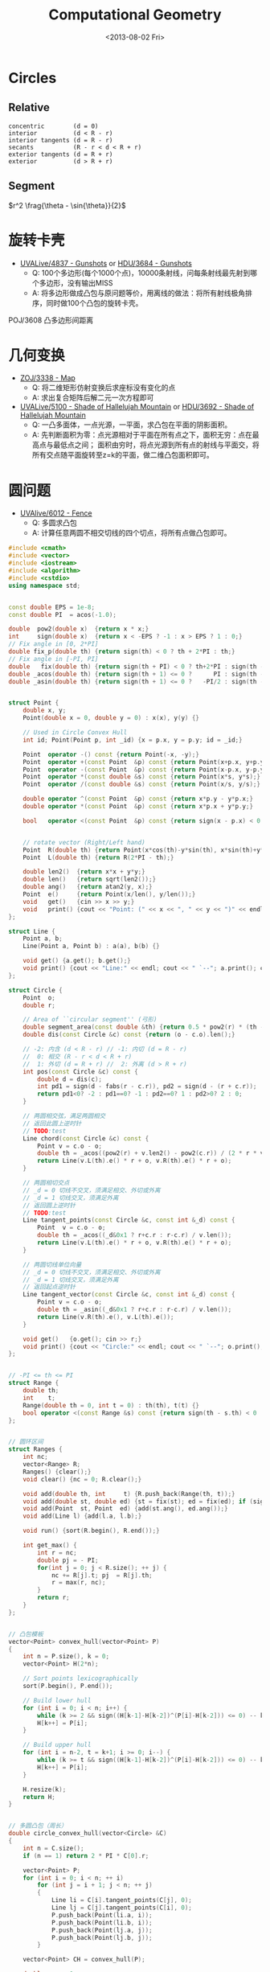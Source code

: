 #+TITLE: Computational Geometry
#+DATE: <2013-08-02 Fri>

* Circles

** Relative

#+BEGIN_EXAMPLE
concentric        (d = 0)
interior          (d < R - r)
interior tangents (d = R - r)
secants           (R - r < d < R + r)
exterior tangents (d = R + r)
exterior          (d > R + r)
#+END_EXAMPLE

** Segment

$r^2 \frag{\theta - \sin{\theta}}{2}$

* 旋转卡壳

+ [[http://livearchive.onlinejudge.org/index.php?option=com_onlinejudge&Itemid=8&page=show_problem&problem=2838][UVALive/4837 - Gunshots]] or [[http://acm.hdu.edu.cn/showproblem.php?pid=3684][HDU/3684 - Gunshots]]
  - Q: 100个多边形(每个1000个点)，10000条射线，问每条射线最先射到哪个多边形，没有输出MISS
  - A: 将多边形做成凸包与原问题等价，用离线的做法：将所有射线极角排序，同时做100个凸包的旋转卡壳。

POJ/3608 凸多边形间距离

* 几何变换

+ [[http://acm.zju.edu.cn/onlinejudge/showProblem.do?problemId=3782][ZOJ/3338 - Map]]
  - Q: 将二维矩形仿射变换后求座标没有变化的点
  - A: 求出复合矩阵后解二元一次方程即可
+ [[http://livearchive.onlinejudge.org/index.php?option=com_onlinejudge&Itemid=8&page=show_problem&problem=3101][UVALive/5100 - Shade of Hallelujah Mountain]] or [[http://acm.hdu.edu.cn/showproblem.php?pid=3692][HDU/3692 - Shade of Hallelujah Mountain]]
  - Q: 一凸多面体，一点光源，一平面，求凸包在平面的阴影面积。
  - A: 先判断面积为零：点光源相对于平面在所有点之下，面积无穷：点在最高点与最低点之间；
       面积由穷时，将点光源到所有点的射线与平面交，将所有交点随平面旋转至z=k的平面，做二维凸包面积即可。

* 圆问题

+ [[http://livearchive.onlinejudge.org/index.php?option=com_onlinejudge&Itemid=8&page=show_problem&problem=4023][UVAlive/6012 - Fence]]
  - Q: 多圆求凸包
  - A: 计算任意两圆不相交切线的四个切点，将所有点做凸包即可。
#+BEGIN_SRC cpp
#include <cmath>
#include <vector>
#include <iostream>
#include <algorithm>
#include <cstdio>
using namespace std;


const double EPS = 1e-8;
const double PI  = acos(-1.0);

double  pow2(double x)  {return x * x;}
int     sign(double x)  {return x < -EPS ? -1 : x > EPS ? 1 : 0;}
// Fix angle in [0, 2*PI]
double fix_p(double th) {return sign(th) < 0 ? th + 2*PI : th;}
// Fix angle in [-PI, PI]
double   fix(double th) {return sign(th + PI) < 0 ? th+2*PI : sign(th - PI) > 0 ? th-2*PI : th;}
double _acos(double th) {return sign(th + 1) <= 0 ?      PI : sign(th - 1) >= 0 ?       0 : acos(th);}
double _asin(double th) {return sign(th + 1) <= 0 ?   -PI/2 : sign(th - 1) >= 0 ?    PI/2 : asin(th);}


struct Point {
    double x, y;
    Point(double x = 0, double y = 0) : x(x), y(y) {}

    // Used in Circle Convex Hull
    int id; Point(Point p, int _id) {x = p.x, y = p.y; id = _id;}

    Point  operator -() const {return Point(-x, -y);}
    Point  operator +(const Point  &p) const {return Point(x+p.x, y+p.y);}
    Point  operator -(const Point  &p) const {return Point(x-p.x, y-p.y);}
    Point  operator *(const double &s) const {return Point(x*s, y*s);}
    Point  operator /(const double &s) const {return Point(x/s, y/s);}
    
    double operator ^(const Point  &p) const {return x*p.y - y*p.x;}
    double operator *(const Point  &p) const {return x*p.x + y*p.y;}

    bool   operator <(const Point  &p) const {return sign(x - p.x) < 0 || (sign(x - p.x) == 0 && sign(y - p.y) < 0);}

    
    // rotate vector (Right/Left hand)
    Point  R(double th) {return Point(x*cos(th)-y*sin(th), x*sin(th)+y*cos(th));}
    Point  L(double th) {return R(2*PI - th);}
    
    double len2()  {return x*x + y*y;}
    double len()   {return sqrt(len2());}
    double ang()   {return atan2(y, x);}
    Point  e()     {return Point(x/len(), y/len());}
    void   get()   {cin >> x >> y;}
    void   print() {cout << "Point: (" << x << ", " << y << ")" << endl;}
};

struct Line {
    Point a, b;
    Line(Point a, Point b) : a(a), b(b) {}

    void get() {a.get(); b.get();}
    void print() {cout << "Line:" << endl; cout << " `--"; a.print(); cout << " `--"; b.print();}
};

struct Circle {
    Point  o;
    double r;

    // Area of ``circular segment'' (弓形)
    double segment_area(const double &th) {return 0.5 * pow2(r) * (th - sin(th));}
    double dis(const Circle &c) const {return (o - c.o).len();}

    // -2: 内含 (d < R - r) // -1: 内切 (d = R - r)
    //  0: 相交 (R - r < d < R + r)
    //  1: 外切 (d = R + r) //  2: 外离 (d > R + r)
    int pos(const Circle &c) const {
		double d = dis(c);
        int pd1 = sign(d - fabs(r - c.r)), pd2 = sign(d - (r + c.r));
        return pd1<0? -2 : pd1==0? -1 : pd2==0? 1 : pd2>0? 2 : 0;
	}

    // 两圆相交弦，满足两圆相交
    // 返回此圆上逆时针
    // TODO:test
    Line chord(const Circle &c) const {
        Point v = c.o - o;
        double th = _acos((pow2(r) + v.len2() - pow2(c.r)) / (2 * r * v.len()));
        return Line(v.L(th).e() * r + o, v.R(th).e() * r + o);
    }

    // 两圆相切交点
    // _d = 0 切线不交叉，须满足相交、外切或外离
    // _d = 1 切线交叉，须满足外离
    // 返回圆上逆时针
    // TODO:test
    Line tangent_points(const Circle &c, const int &_d) const {
        Point  v = c.o - o;
        double th = _acos((_d&0x1 ? r+c.r : r-c.r) / v.len());
        return Line(v.L(th).e() * r + o, v.R(th).e() * r + o);
    }

    // 两圆切线单位向量
    // _d = 0 切线不交叉，须满足相交、外切或外离
    // _d = 1 切线交叉，须满足外离
    // 返回起点逆时针
    Line tangent_vector(const Circle &c, const int &_d) const {
        Point v = c.o - o;
        double th = _asin((_d&0x1 ? r+c.r : r-c.r) / v.len());
        return Line(v.R(th).e(), v.L(th).e());
    }

    void get()   {o.get(); cin >> r;}
    void print() {cout << "Circle:" << endl; cout << " `--"; o.print(); cout << " `--R: " << r << endl;}
};


// -PI <= th <= PI
struct Range {
    double th;
    int    t;
    Range(double th = 0, int t = 0) : th(th), t(t) {}
    bool operator <(const Range &s) const {return sign(th - s.th) < 0 || (sign(th - s.th) == 0 && t > s.t);}
};


// 圆环区间
struct Ranges {
    int nc;
    vector<Range> R;
    Ranges() {clear();}
    void clear() {nc = 0; R.clear();}
    
    void add(double th, int     t) {R.push_back(Range(th, t));}
    void add(double st, double ed) {st = fix(st); ed = fix(ed); if (sign(st - ed) > 0) ++ nc; add(st, 1); add(ed, -1);}
    void add(Point  st, Point  ed) {add(st.ang(), ed.ang());}
    void add(Line l) {add(l.a, l.b);}
    
    void run() {sort(R.begin(), R.end());}
    
    int get_max() {
        int r = nc;
        double pj = - PI;
        for(int j = 0; j < R.size(); ++ j) {
            nc += R[j].t; pj  = R[j].th;
            r = max(r, nc);
        }
        return r;
    }
};


// 凸包模板
vector<Point> convex_hull(vector<Point> P)
{
	int n = P.size(), k = 0;
	vector<Point> H(2*n);

	// Sort points lexicographically
	sort(P.begin(), P.end());

	// Build lower hull
	for (int i = 0; i < n; i++) {
        while (k >= 2 && sign((H[k-1]-H[k-2])^(P[i]-H[k-2])) <= 0) -- k;
		H[k++] = P[i];
	}

	// Build upper hull
	for (int i = n-2, t = k+1; i >= 0; i--) {
        while (k >= t && sign((H[k-1]-H[k-2])^(P[i]-H[k-2])) <= 0) -- k;
		H[k++] = P[i];
	}

	H.resize(k);
	return H;
}


// 多圆凸包（周长）
double circle_convex_hull(vector<Circle> &C)
{
    int n = C.size();
    if (n == 1) return 2 * PI * C[0].r;

    vector<Point> P;
    for (int i = 0; i < n; ++ i)
        for (int j = i + 1; j < n; ++ j)
        {
            Line li = C[i].tangent_points(C[j], 0);
            Line lj = C[j].tangent_points(C[i], 0);
            P.push_back(Point(li.a, i));
            P.push_back(Point(li.b, i));
            P.push_back(Point(lj.a, j));
            P.push_back(Point(lj.b, j));
        }

    vector<Point> CH = convex_hull(P);

    double ans = 0;
    int m = CH.size() - 1;
    for (int i = 0; i < m; ++ i)
    {
        if (CH[i].id != CH[i+1].id)
            ans += (CH[i] - CH[i+1]).len();
        else
        {
            Circle c = C[CH[i].id];
            ans += c.r * fix_p((CH[i+1] - c.o).ang() - (CH[i] - c.o).ang());
        }
    }
    
    return ans;
}

int main()
{
    int t;
    cin >> t;
    while (t--)
    {
        int n;
        cin >> n;
        vector<Circle> C(n);
        for (int i = 0; i < n; ++ i)
            C[i].get();

        double ans = circle_convex_hull(C);
        printf("%.5lf\n", ans);
    }
    return 0;
}
#+END_SRC
+ [[http://acm.hdu.edu.cn/showproblem.php?pid=4116][HDU/4116 - Fruit Ninja]]
  - Q: 求平面一直线最多能交几个圆
  - A: 推论：最优直线可为某一圆切线。
#+BEGIN_SRC cpp
#include <cmath>
#include <vector>
#include <iostream>
#include <algorithm>
using namespace std;


const double EPS = 1e-8;
const double PI  = acos(-1.0);

double  pow2(double x)  {return x * x;}
int     sign(double x)  {return x < -EPS ? -1 : x > EPS ? 1 : 0;}
// Fix angle in [-PI, PI]
double   fix(double th) {return sign(th + PI) < 0 ? th+2*PI : sign(th - PI) > 0 ? th-2*PI : th;}
double _acos(double th) {return sign(th + 1) <= 0 ?      PI : sign(th - 1) >= 0 ?       0 : acos(th);}
double _asin(double th) {return sign(th + 1) <= 0 ?   -PI/2 : sign(th - 1) >= 0 ?    PI/2 : asin(th);}


struct Point {
    double x, y;
    Point(double x = 0, double y = 0) : x(x), y(y) {}

    Point  operator -() const {return Point(-x, -y);}
    Point  operator +(const Point  &p) const {return Point(x+p.x, y+p.y);}
    Point  operator -(const Point  &p) const {return Point(x-p.x, y-p.y);}
    Point  operator *(const double &s) const {return Point(x*s, y*s);}
    Point  operator /(const double &s) const {return Point(x/s, y/s);}
    
    double operator ^(const Point  &p) const {return x*p.y - y*p.x;}
    double operator *(const Point  &p) const {return x*p.x + y*p.y;}
    
    // rotate vector (Right/Left hand)
    Point  R(double th) {return Point(x*cos(th)-y*sin(th), x*sin(th)+y*cos(th));}
    Point  L(double th) {return R(2*PI - th);}
    
    double len2()  {return x*x + y*y;}
    double len()   {return sqrt(len2());}
    Point  e()     {return Point(x/len(), y/len());}
    void   get()   {cin >> x >> y;}
    void   print() {cout << "Point: (" << x << ", " << y << ")" << endl;}
};

struct Line {
    Point a, b;
    Line(Point a, Point b) : a(a), b(b) {}

    void get() {a.get(); b.get();}
    void print() {cout << "Line:" << endl; cout << " `--"; a.print(); cout << " `--"; b.print();}
};

struct Circle {
    Point  o;
    double r;

    // Area of ``circular segment'' (弓形)
    double segment_area(const double &th) {return 0.5 * pow2(r) * (th - sin(th));}
    double dis(const Circle &c) const {return (o - c.o).len();}

    // -2: 内含 (d < R - r) // -1: 内切 (d = R - r)
    //  0: 相交 (R - r < d < R + r)
    //  1: 外切 (d = R + r) //  2: 外离 (d > R + r)
    int pos(const Circle &c) const {
		double d = dis(c);
        int pd1 = sign(d - fabs(r - c.r)), pd2 = sign(d - (r + c.r));
        return pd1<0? -2 : pd1==0? -1 : pd2==0? 1 : pd2>0? 2 : 0;
	}

    // 两圆相交弦，满足两圆相交
    // 返回此圆上逆时针
    // TODO:
    Line chord(const Circle &c) const {
        Point v = c.o - o;
        double th = _acos((pow2(r) + v.len2() - pow2(c.r)) / (2 * r * v.len()));
        return Line(v.L(th).e() * r + o, v.R(th).e() * r + o);
    }

    // 两圆相切交点
    // _d = 0 切线不交叉，须满足相交、外切或外离
    // _d = 1 切线交叉，须满足外离
    // 返回圆上逆时针
    // TODO:
    Line tangent_points(const Circle &c, const int &_d) const {
        Point  v = c.o - o;
        double th = _acos((_d&0x1 ? r+c.r : r-c.r) / v.len());
        return Line(v.R(th).e() * r + o, v.L(th).e() * r + o);
    }

    // 两圆切线单位向量
    // _d = 0 切线不交叉，须满足相交、外切或外离
    // _d = 1 切线交叉，须满足外离
    // 返回起点逆时针
    Line tangent_vector(const Circle &c, const int &_d) const {
        Point v = c.o - o;
        double th = _asin((_d&0x1 ? r+c.r : r-c.r) / v.len());
        return Line(v.R(th).e(), v.L(th).e());
    }

    void get()   {o.get(); cin >> r;}
    void print() {cout << "Circle:" << endl; cout << " `--"; o.print(); cout << " `--R: " << r << endl;}
};


// -PI <= th <= PI
struct Range {
    double th;
    int    t;
    Range(double th = 0, int t = 0) : th(th), t(t) {}
    bool operator <(const Range &s) const {return sign(th - s.th) < 0 || (sign(th - s.th) == 0 && t > s.t);}
};


// 圆环区间
struct Ranges {
    int nc;
    vector<Range> R;
    Ranges() {clear();}
    void clear() {nc = 0; R.clear();}
    
    void add(double th, int     t) {R.push_back(Range(th, t));}
    void add(double st, double ed) {st = fix(st); ed = fix(ed); if (sign(st - ed) > 0) ++ nc; add(st, 1); add(ed, -1);}
    void add(Point  st, Point  ed) {add(atan2(st.y, st.x), atan2(ed.y, ed.x));}
    void add(Line l) {add(l.a, l.b);}
    
    void run() {sort(R.begin(), R.end());}
    
    int get_max() {
        int r = nc;
        double pj = - PI;
        for(int j = 0; j < R.size(); ++ j) {
            nc += R[j].t; pj  = R[j].th;
            r = max(r, nc);
        }
        return r;
    }
};


// 平面一直线最多能与几个圆相交 （建立在最优直线可为一圆切线推论下）
int a_line_cut_circle(vector<Circle> &C)
{
    int n = C.size();
    int ans = 0;
    Ranges R;
    for (int i = 0; i < n; ++ i)
    {
        int cnt = 0;
        R.clear();
        for (int j = 0; j < n; ++ j)
        {
            if (j == i) continue;
            
            int pd = C[i].pos(C[j]);
            if (pd == -2 || pd == -1) { // 包含
                if (sign(C[i].r - C[j].r) <= 0) ++ cnt;
                continue;
            }

            // // A more fater version
            // Point  v = C[j].o - C[i].o;
            // double d = v.len();
            // double th_ji = atan2( v.y,  v.x);
            // double th_ij = atan2(-v.y, -v.x);
            // double vt1 = asin((C[i].r + C[j].r) / d);
            // double vt2 = asin((C[i].r - C[j].r) / d);
            
            // if (pd == 0 || pd == 1) // 相交
            //     R.add(th_ij + vt2, th_ji - vt2);
            // else // 相离
            // {
            //     R.add(th_ji - vt1, th_ji - vt2);
            //     R.add(th_ij + vt2, th_ij + vt1);
            // }
            // // End of it

            Line v1 = C[i].tangent_vector(C[j], 0);
            Line v2 = C[i].tangent_vector(C[j], 1);
            if (pd == 0 || pd == 1) // 相交
                R.add(v1.a, -v1.b);
            else // 相离
            {
                R.add(v1.a, v2.a);
                R.add(-v2.b, -v1.b);
            }
        }
        
        R.run();
        cnt += R.get_max();
        ans = max(ans, cnt);
    }

    return ans + 1;
}

int main(int argc, char *argv[])
{
    int t;
    cin >> t;
    for (int cas = 1; cas <= t; ++ cas)
    {
        int n;
        cin >> n;
        vector<Circle> C(n);
        for (int i = 0; i < n; ++ i)
            C[i].get();

        int ans = a_line_cut_circle(C);

        cout << "Case #" << cas << ": ";
        cout << ans << endl;
    }
    return 0;
}
#+END_SRC


+ [[http://acm.sgu.ru/problem.php?contest=0&problem=435][SGU/435 - UFO Circles]]
  - Q: 多圆并，求交了奇数次的面积和偶数次的面积
  - A: 本质是多圆并交k次的面积问题。

SPOJ/CIRU VCIRCLES
#+BEGIN_SRC cpp
#include <vector>
#include <iostream>
#include <algorithm>
#include <cstdio>
#include <cmath>
using namespace std;

const double EPS = 1e-8;
const double PI  = acos(-1.0);
const double TAU = 2.0 * PI;
const double INF = 1e99;

int sig(double x) {return x < -EPS ? -1 : x > EPS ? 1 : 0;}
template<class T> T pow2(T x) {return x * x;}


class Vector {
public:
    double x, y;
    Vector() {}
    Vector(double x, double y): x(x), y(y) {}
    
    Vector operator -() const {return Vector(-x, -y);}
    Vector operator +(const Vector &v) const {return Vector(x+v.x, y+v.y);}
    Vector operator -(const Vector &v) const {return Vector(x-v.x, y-v.y);}
    Vector operator *(const double &s) const {return Vector(x * s, y * s);}
    Vector operator /(const double &s) const {return Vector(x / s, y / s);}

    double operator *(const Vector &v) const {return x*v.x + y*v.y;}
    double operator ^(const Vector &v) const {return x*v.y - y*v.x;}

    // rotate vector (Right/Left hand)
    Vector  R(double co, double si) {return Vector(x*co-y*si, y*co+x*si);}
    Vector  L(double co, double si) {return Vector(x*co+y*si, y*co-x*si);}
    Vector  R(double th) {return R(cos(th), sin(th));}
    Vector  L(double th) {return L(cos(th), sin(th));}

    double len2() {return x*x + y*y;}
    double len()  {return sqrt(len2());}
    double ang()  {return atan2(y, x);}  // angle of vector
    Vector e(double s = 1.0) {return *this / len() * s;}
};
typedef Vector Point;


class Line {
public:
    Point a, b;
    Line() {}
    Line(Point a, Point b): a(a), b(b) {}
};

class Circle {
public:
    Point o;
    double r;
    Circle() {}
    Circle(Point o, double r): o(o), r(r) {}
    
    // interior          (d < R - r)         ----> -2
    // interior tangents (d = R - r)         ----> -1
    // concentric        (d = 0)
    // secants           (R - r < d < R + r) ---->  0
    // exterior tangents (d = R + r)         ---->  1
    // exterior          (d > R + r)         ---->  2
    int posi(Circle c) {
        double d = (o - c.o).len();
        int in = sig(d - fabs(r - c.r)), ex = sig(d - (r + c.r));
        return in<0 ? -2 : in==0? -1 : ex==0 ? 1 : ex>0? 2 : 0;
    }

    // IMPORTANT: Ensure this->posi(c) = 0
    // chord(弦) of two circle
    // two points is ccw in *this circle
    Line chord(Circle c) {
        Vector v = c.o - o;
        double co = (pow2(r) + v.len2() - pow2(c.r)) / (2 * r * v.len());
        double si = sqrt(fabs(1.0 - pow2(co)));
        return Line(v.L(co, si).e(r) + o, v.R(co, si).e(r) + o);
    }
};


// -PI <= th <= PI
struct Range {
    double t;
    int evt;
    Point p;
    Range() {}
    Range(double t, int evt, Point p) : t(t), evt(evt), p(p) {}

    bool operator <(const Range &s) const {
        return sig(t - s.t) < 0 || (sig(t - s.t) == 0 && evt > s.evt);
    }
};


// 圆并返回交了k次的面积
// http://hi.baidu.com/aekdycoin/item/b8ff6adc73c0e71dd78ed0d6
// http://www.zhongsisi.com/solving-simple-polygons/

const int MAX_N = 1000 + 10;
Circle C[MAX_N];
Range R[MAX_N<<1];
// sort circle with desending of radii
bool cmp_r(const Circle &a, const Circle &b) {
    return a.r > b.r;
}
// Area of circular segment(弓形)
double segment_area(double r, double t) {
    return pow2(r) * (t - sin(t)) / 2;
}
double union_circle(Circle C[], int &n)
{
    sort(C, C + n, cmp_r);
    int k = 0;
    for (int i = 0; i < n; i++) {
        if (sig(C[i].r) == 0) break;
        int j = 0;
        for (j = 0; j < k; j++)
            if (C[i].posi(C[j]) < 0 || !sig((C[i].o - C[j].o).len()))
                break;
        if (j == k)
            C[k++] = C[i];
    }
    n = k;
    
    double ans = 0;
    for (int i = 0; i < n; ++ i)
    {
        Point mpi = Point(- C[i].r, 0.0) + C[i].o;
        int nc = 0, rcnt = 0;
        R[rcnt++] = Range(-PI,  1, mpi);
        R[rcnt++] = Range( PI, -1, mpi);
        for (int j = 0; j < n; ++ j)
        {
            if (j == i || C[i].posi(C[j])) continue;

            Line l = C[i].chord(C[j]);
            double jR = (l.a - C[i].o).ang(), jL = (l.b - C[i].o).ang();

            if (sig(jR - jL) > 0) ++ nc;
            R[rcnt++] = Range(jR,  1, l.a);
            R[rcnt++] = Range(jL, -1, l.b);
        }
        sort(R, R + rcnt);

        double pj = - PI;
        Point  pp = mpi;
        for(int j = 0; j < rcnt; ++ j)
        {
            nc += R[j].evt;
            if((nc == 2 && R[j].evt > 0) || nc == 0)
                ans += segment_area(C[i].r, R[j].t - pj) + (pp ^ R[j].p) / 2;
            pj = R[j].t; pp = R[j].p;
        }
    }
    return ans;
}

int main(int argc, char *argv[])
{
    int n;
    while (scanf("%d", &n) != EOF) {
        for (int i = 0; i < n; i++)
            scanf("%lf%lf%lf", &C[i].o.x, &C[i].o.y, &C[i].r);

        double ans = union_circle(C, n);
        printf("%.5lf\n", ans);
    }
    return 0;
}
#+END_SRC

SPOJ/ CIRUT
#+BEGIN_SRC cpp
#include <vector>
#include <iostream>
#include <algorithm>
#include <cstdio>
#include <cmath>
using namespace std;

const double EPS = 1e-8;
const double PI  = acos(-1.0);
const double TAU = 2.0 * PI;
const double INF = 1e99;

int sig(double x) {return x < -EPS ? -1 : x > EPS ? 1 : 0;}
template<class T> T pow2(T x) {return x * x;}


class Vector {
public:
    double x, y;
    Vector() {}
    Vector(double x, double y): x(x), y(y) {}
    
    Vector operator -() const {return Vector(-x, -y);}
    Vector operator +(const Vector &v) const {return Vector(x+v.x, y+v.y);}
    Vector operator -(const Vector &v) const {return Vector(x-v.x, y-v.y);}
    Vector operator *(const double &s) const {return Vector(x * s, y * s);}
    Vector operator /(const double &s) const {return Vector(x / s, y / s);}

    double operator *(const Vector &v) const {return x*v.x + y*v.y;}
    double operator ^(const Vector &v) const {return x*v.y - y*v.x;}

    // rotate vector (Right/Left hand)
    Vector  R(double co, double si) {return Vector(x*co-y*si, y*co+x*si);}
    Vector  L(double co, double si) {return Vector(x*co+y*si, y*co-x*si);}
    Vector  R(double th) {return R(cos(th), sin(th));}
    Vector  L(double th) {return L(cos(th), sin(th));}

    double len2() {return x*x + y*y;}
    double len()  {return sqrt(len2());}
    double ang()  {return atan2(y, x);}  // angle of vector
    Vector e(double s = 1.0) {return *this / len() * s;}
};
typedef Vector Point;


class Line {
public:
    Point a, b;
    Line() {}
    Line(Point a, Point b): a(a), b(b) {}
};

class Circle {
public:
    Point o;
    double r;
    Circle() {}
    Circle(Point o, double r): o(o), r(r) {}
    
    // interior          (d < R - r)         ----> -2
    // interior tangents (d = R - r)         ----> -1
    // concentric        (d = 0)
    // secants           (R - r < d < R + r) ---->  0
    // exterior tangents (d = R + r)         ---->  1
    // exterior          (d > R + r)         ---->  2
    int posi(Circle c) {
        double d = (o - c.o).len();
        int in = sig(d - fabs(r - c.r)), ex = sig(d - (r + c.r));
        return in<0 ? -2 : in==0? -1 : ex==0 ? 1 : ex>0? 2 : 0;
    }

    // IMPORTANT: Ensure this->posi(c) = 0
    // chord(弦) of two circle
    // two points is ccw in *this circle
    Line chord(Circle c) {
        Vector v = c.o - o;
        double co = (pow2(r) + v.len2() - pow2(c.r)) / (2 * r * v.len());
        double si = sqrt(fabs(1.0 - pow2(co)));
        return Line(v.L(co, si).e(r) + o, v.R(co, si).e(r) + o);
    }
};


// -PI <= th <= PI
struct Range {
    double t;
    int evt;
    Point p;
    Range() {}
    Range(double t, int evt, Point p) : t(t), evt(evt), p(p) {}

    bool operator <(const Range &s) const {
        return sig(t - s.t) < 0 || (sig(t - s.t) == 0 && evt > s.evt);
    }
};


// 圆并返回交了k次的面积
// http://hi.baidu.com/aekdycoin/item/b8ff6adc73c0e71dd78ed0d6
// http://www.zhongsisi.com/solving-simple-polygons/

const int MAX_N = 1000 + 10;
Circle C[MAX_N];
Range R[MAX_N<<1];
double area[MAX_N];
// sort circle with desending of radii
bool cmp_r(const Circle &a, const Circle &b) {
    return a.r > b.r;
}
// Area of circular segment(弓形)
double segment_area(double r, double t) {
    return pow2(r) * (t - sin(t)) / 2;
}
double union_circle(Circle C[], int &n, double *area)
{
    sort(C, C + n, cmp_r);
    for (int i = 0; i <= n; i++) area[i] = 0;
    for (int i = 0; i < n; i++)
    {
        Point mpi = Point(- C[i].r, 0.0) + C[i].o;
        int nc = 0, rcnt = 0;
        R[rcnt++] = Range(-PI,  1, mpi);
        R[rcnt++] = Range( PI, -1, mpi);
        for (int j = 0; j < n; ++ j)
        {
            if (j == i) continue;

            int pd = C[i].posi(C[j]);
            if (pd == 1 || pd == 2) continue; // 外切或外离
            if (pd == -2 || pd == -1) { // 内含或内切
                if(sig(C[j].r - C[i].r) > 0) nc++;
                continue;
            }

            Line l = C[i].chord(C[j]);
            double jR = (l.a - C[i].o).ang(), jL = (l.b - C[i].o).ang();

            if (sig(jR - jL) > 0) ++ nc;
            R[rcnt++] = Range(jR,  1, l.a);
            R[rcnt++] = Range(jL, -1, l.b);
        }
        sort(R, R + rcnt);

        double pj = - PI;
        Point  pp = mpi;
        for(int j = 0; j < rcnt; ++ j)
        {
            double ts = segment_area(C[i].r, R[j].t - pj) + (pp ^ R[j].p) / 2;
            area[nc  ] += ts;
            area[nc-1] -= ts;
            nc += R[j].evt;
            pj = R[j].t; pp = R[j].p;
        }
    }
}


int main(int argc, char *argv[])
{
    int n;
    while (cin >> n)
    {
        for (int i = 0; i < n; ++ i)
            scanf("%lf%lf%lf", &C[i].o.x, &C[i].o.y, &C[i].r);

        union_circle(C, n, area);

        for (int i = 1; i <= n; i++)
            printf("[%d] = %.3lf\n", i, area[i]);
    }
    return 0;
}
#+END_SRC

UVALive/4492 HDU/3239
#+BEGIN_SRC cpp
#include <vector>
#include <iostream>
#include <algorithm>
#include <cstdio>
#include <cmath>
using namespace std;

const double EPS = 1e-8;
const double PI  = acos(-1.0);
const double TAU = 2.0 * PI;
const double INF = 1e99;

int sig(double x) {return x < -EPS ? -1 : x > EPS ? 1 : 0;}
template<class T> T pow2(T x) {return x * x;}


class Vector {
public:
    double x, y;
    Vector() {}
    Vector(double x, double y): x(x), y(y) {}
    
    Vector operator -() const {return Vector(-x, -y);}
    Vector operator +(const Vector &v) const {return Vector(x+v.x, y+v.y);}
    Vector operator -(const Vector &v) const {return Vector(x-v.x, y-v.y);}
    Vector operator *(const double &s) const {return Vector(x * s, y * s);}
    Vector operator /(const double &s) const {return Vector(x / s, y / s);}

    double operator *(const Vector &v) const {return x*v.x + y*v.y;}
    double operator ^(const Vector &v) const {return x*v.y - y*v.x;}

    // rotate vector (Right/Left hand)
    Vector  R(double co, double si) {return Vector(x*co-y*si, y*co+x*si);}
    Vector  L(double co, double si) {return Vector(x*co+y*si, y*co-x*si);}
    Vector  R(double th) {return R(cos(th), sin(th));}
    Vector  L(double th) {return L(cos(th), sin(th));}

    double len2() {return x*x + y*y;}
    double len()  {return sqrt(len2());}
    double ang()  {return atan2(y, x);}  // angle of vector
    Vector e(double s = 1.0) {return *this / len() * s;}
};
typedef Vector Point;


class Line {
public:
    Point a, b;
    Line() {}
    Line(Point a, Point b): a(a), b(b) {}
};

class Circle {
public:
    Point o;
    double r;
    Circle() {}
    Circle(Point o, double r): o(o), r(r) {}
    
    // interior          (d < R - r)         ----> -2
    // interior tangents (d = R - r)         ----> -1
    // concentric        (d = 0)
    // secants           (R - r < d < R + r) ---->  0
    // exterior tangents (d = R + r)         ---->  1
    // exterior          (d > R + r)         ---->  2
    int posi(Circle c) {
        double d = (o - c.o).len();
        int in = sig(d - fabs(r - c.r)), ex = sig(d - (r + c.r));
        return in<0 ? -2 : in==0? -1 : ex==0 ? 1 : ex>0? 2 : 0;
    }

    // IMPORTANT: Ensure this->posi(c) = 0
    // chord(弦) of two circle
    // two points is ccw in *this circle
    Line chord(Circle c) {
        Vector v = c.o - o;
        double co = (pow2(r) + v.len2() - pow2(c.r)) / (2 * r * v.len());
        double si = sqrt(fabs(1.0 - pow2(co)));
        return Line(v.L(co, si).e(r) + o, v.R(co, si).e(r) + o);
    }
};


// -PI <= th <= PI
struct Range {
    double t;
    int evt;
    Point p;
    Range() {}
    Range(double t, int evt, Point p) : t(t), evt(evt), p(p) {}

    bool operator <(const Range &s) const {
        return sig(t - s.t) < 0 || (sig(t - s.t) == 0 && evt > s.evt);
    }
};


// 圆并返回交了k次的面积
// http://hi.baidu.com/aekdycoin/item/b8ff6adc73c0e71dd78ed0d6
// http://www.zhongsisi.com/solving-simple-polygons/

const int MAX_N = 1000 + 10;
Circle C[MAX_N];
Range R[MAX_N<<1];
double area[MAX_N];
// sort circle with desending of radii
bool cmp_r(const Circle &a, const Circle &b) {
    return a.r > b.r;
}
// Area of circular segment(弓形)
double segment_area(double r, double t) {
    return pow2(r) * (t - sin(t)) / 2;
}
void union_circle(Circle C[], int &n, double *area)
{
    sort(C, C + n, cmp_r);
    // 因为问题只须要将圆并的面积减圆交的面积，因为
    // 因此特殊处理，将重复的圆去掉
    int k = 0;
    for (int i = 0; i < n; i++) {
        if (sig(C[i].r) == 0) break;
        int j = 0;
        for (; j < k; j++)
            if (sig(C[i].r - C[j].r) == 0 && sig((C[i].o - C[j].o).len()) == 0)
                break;
        if (j == k)
            C[k++] = C[i];
    }
    n = k;
    for (int i = 0; i <= n; i++) area[i] = 0;
    for (int i = 0; i < n; i++)
    {
        Point mpi = Point(- C[i].r, 0.0) + C[i].o;
        int nc = 0, rcnt = 0;
        R[rcnt++] = Range(-PI,  1, mpi);
        R[rcnt++] = Range( PI, -1, mpi);
        for (int j = 0; j < n; ++ j)
        {
            if (j == i) continue;

            int pd = C[i].posi(C[j]);
            if (pd == 1 || pd == 2) continue; // 外切或外离
            if (pd == -2 || pd == -1) { // 内含或内切
                if(sig(C[j].r - C[i].r) > 0) nc++;
                continue;
            }

            Line l = C[i].chord(C[j]);
            double jR = (l.a - C[i].o).ang(), jL = (l.b - C[i].o).ang();

            if (sig(jR - jL) > 0) ++ nc;
            R[rcnt++] = Range(jR,  1, l.a);
            R[rcnt++] = Range(jL, -1, l.b);
        }
        sort(R, R + rcnt);

        double pj = - PI;
        Point  pp = mpi;
        for(int j = 0; j < rcnt; ++ j)
        {
            double ts = segment_area(C[i].r, R[j].t - pj) + (pp ^ R[j].p) / 2;
            area[nc  ] += ts;
            area[nc-1] -= ts;
            nc += R[j].evt;
            pj = R[j].t; pp = R[j].p;
        }
    }
}


int main(int argc, char *argv[])
{
    int cas = 1;
    int a[8];
    while (true) {
        int zc = 0;
        for (int i = 0; i < 8; i ++) {
            scanf("%d", &a[i]);
            if (a[i] == 0)
                zc++;
        }
        if (zc == 8)
            break;

        Point p[4];
        for (int i = 0; i <= 3; i++)
            p[i] = Point((double)a[i<<1], (double)a[i<<1|1]);

        Circle c[4];
        int k = 0;
        for (int i = 0; i <= 1; i++)
            for (int j = 2; j <= 3; j++)
                c[k++] = Circle((p[i] + p[j]) / 2, (p[i] - p[j]).len() / 2);

        int n = 4;
        union_circle(c, n, area);

        double ans = 0;
        for (int i = 1; i <= n - 1; i++)
            ans += area[i];

        printf("Case %d: %.3lf\n\n", cas++, ans);
    }
    return 0;
}
#+END_SRC

UVALive/4530
#+BEGIN_SRC cpp
#include <set>
#include <vector>
#include <iostream>
#include <algorithm>
#include <cstdio>
#include <cmath>
using namespace std;

const double EPS = 1e-8;
const double PI  = acos(-1.0);
const double TAU = 2.0 * PI;
const double INF = 1e99;

int sig(double x) {return x < -EPS ? -1 : x > EPS ? 1 : 0;}
template<class T> T pow2(T x) {return x * x;}


class Vector {
public:
    double x, y;
    Vector() {}
    Vector(double x, double y): x(x), y(y) {}
    
    Vector operator -() const {return Vector(-x, -y);}
    Vector operator +(const Vector &v) const {return Vector(x+v.x, y+v.y);}
    Vector operator -(const Vector &v) const {return Vector(x-v.x, y-v.y);}
    Vector operator *(const double &s) const {return Vector(x * s, y * s);}
    Vector operator /(const double &s) const {return Vector(x / s, y / s);}

    double operator *(const Vector &v) const {return x*v.x + y*v.y;}
    double operator ^(const Vector &v) const {return x*v.y - y*v.x;}

    // rotate vector (Right/Left hand)
    Vector  R(double co, double si) {return Vector(x*co-y*si, y*co+x*si);}
    Vector  L(double co, double si) {return Vector(x*co+y*si, y*co-x*si);}
    Vector  R(double th) {return R(cos(th), sin(th));}
    Vector  L(double th) {return L(cos(th), sin(th));}

    double len2() {return x*x + y*y;}
    double len()  {return sqrt(len2());}
    double ang()  {return atan2(y, x);}  // angle of vector
    Vector e(double s = 1.0) {return *this / len() * s;}
};
typedef Vector Point;


class Line {
public:
    Point a, b;
    Line() {}
    Line(Point a, Point b): a(a), b(b) {}
};

class Circle {
public:
    Point o;
    double r;
    Circle() {}
    Circle(Point o, double r): o(o), r(r) {}
    
    // interior          (d < R - r)         ----> -2
    // interior tangents (d = R - r)         ----> -1
    // concentric        (d = 0)
    // secants           (R - r < d < R + r) ---->  0
    // exterior tangents (d = R + r)         ---->  1
    // exterior          (d > R + r)         ---->  2
    int posi(Circle c) {
        double d = (o - c.o).len();
        int in = sig(d - fabs(r - c.r)), ex = sig(d - (r + c.r));
        return in<0 ? -2 : in==0? -1 : ex==0 ? 1 : ex>0? 2 : 0;
    }

    // IMPORTANT: Ensure this->posi(c) = 0
    // chord(弦) of two circle
    // two points is ccw in *this circle
    Line chord(Circle c) {
        Vector v = c.o - o;
        double co = (pow2(r) + v.len2() - pow2(c.r)) / (2 * r * v.len());
        double si = sqrt(fabs(1.0 - pow2(co)));
        return Line(v.L(co, si).e(r) + o, v.R(co, si).e(r) + o);
    }
};


// -PI <= th <= PI
struct Range {
    double t;
    int evt, id;
    Range() {}
    Range(double t, int evt, int id) : t(t), evt(evt), id(id) {}

    bool operator <(const Range &s) const {
        return sig(t - s.t) < 0 || (sig(t - s.t) == 0 && evt > s.evt);
    }
};


// 圆并返回交了k次的面积
// http://hi.baidu.com/aekdycoin/item/b8ff6adc73c0e71dd78ed0d6
// http://www.zhongsisi.com/solving-simple-polygons/

const int MAX_N = 1100 + 10;
Circle C[MAX_N];
Range R[MAX_N<<1];
int mx;
set<set<int> > st;
// sort circle with desending of radii
bool cmp_r(const Circle &a, const Circle &b) {
    return a.r > b.r;
}
// Area of circular segment(弓形)
double segment_area(double r, double t) {
    return pow2(r) * (t - sin(t)) / 2;
}
void union_circle(Circle C[], int &n)
{
    sort(C, C + n, cmp_r);
    
    mx = -1; st.clear();
    for (int i = 0; i < n; i++)
    {
        int nc = 0, rcnt = 0;
        set<int> tst;
        tst.insert(i);
        for (int j = 0; j < n; ++ j)
        {
            if (j == i) continue;

            int pd = C[i].posi(C[j]);
            if (pd == 1 || pd == 2) // 外切或外离
            {
                if (pd == 1) {
                    double ag = (C[j].o - C[i].o).ang();
                    R[rcnt++] = Range(ag,  1, j);
                    R[rcnt++] = Range(ag, -1, j);
                }
                continue;
            }
            if (pd == -2 || pd == -1) { // 内含或内切
                if (j > i) {
                    R[rcnt++] = Range(-PI,  1, j);
                    R[rcnt++] = Range( PI, -1, j);
                }
                continue;
            }

            Line l = C[i].chord(C[j]);
            double jR = (l.a - C[i].o).ang(), jL = (l.b - C[i].o).ang();

            if (sig(jR - jL) > 0) {
                R[rcnt++] = Range(-PI,  1, j);
                R[rcnt++] = Range( PI, -1, j);
            }
            
            R[rcnt++] = Range(jR,  1, j);
            R[rcnt++] = Range(jL, -1, j);
        }
        sort(R, R + rcnt);

        double pj = - PI;
        for(int j = 0; j < rcnt; ++ j)
        {
            if (nc > mx) {
                mx = nc; st.clear();
            }
            
            if (nc == mx)
                st.insert(tst);
            
            nc += R[j].evt;
            pj = R[j].t;
            if (R[j].evt == 1)
                tst.insert(R[j].id);
            else
                tst.erase(R[j].id);
        }
    }
}


int main(int argc, char *argv[])
{
    int t;
    scanf("%d", &t);
    while (t--) {
        double r;
        int n;
        scanf("%lf%d", &r, &n);
        for (int i = 0; i < n; i++) {
            scanf("%lf%lf", &C[i].o.x, &C[i].o.y);
            C[i].r = r;
        }
        
        union_circle(C, n);

        printf("%d %d\n", mx + 1, (int)st.size());
    }
    printf("\n"); // very very very big trick!!!
    return 0;
}

#+END_SRC

圆与多边形交
POJ/2986,3675,ZOJ/2675,HDU/4404

+ [[http://poj.org/problem?id=4048][POJ/4048 - Chinese Repeating Crossbow]]
  - Q: 由一起点发射的射线最多交多少线段
  - A: 转化为角度（斜率）
#+BEGIN_SRC cpp
#include <cstdio>
#include <cmath>
#include <vector>
#include <iostream>
#include <algorithm>
using namespace std;

#define pow2(x) ((x)*(x))

const double EPS = 1e-6;
const double PI  = acos(-1.0);

int sign(double x) {return x < - EPS ? -1 : x > EPS ? 1 : 0;}

struct Point {
    double x, y;
    Point  operator +(const Point  &p) const {return (Point){x+p.x, y+p.y};}
    Point  operator -(const Point  &p) const {return (Point){x-p.x, y-p.y};}
    Point  operator *(const double &s) const {return (Point){x*s, y*s};}
    Point  operator /(const double &s) const {return (Point){x/s, y/s};}
    
    double operator ^(const Point  &p) const {return x*p.y - y*p.x;}
    double operator *(const Point  &p) const {return x*p.x + y*p.y;}
    
    double length2() {return x*x + y*y;}
    double length()  {return sqrt(length2());}
    Point  e()       {return (Point){x/length(), y/length()};}
    void   get()     {cin >> x >> y;}
};

struct Range {
    double th;
    int    t;
    bool   operator <(const Range &s) const {return sign(th - s.th) < 0 || (sign(th - s.th) == 0 && t > s.t);}
};


int main(int argc, char *argv[])
{
    int t;
    cin >> t;
    while (t--)
    {
        int n;
        cin >> n;
        vector<pair<Point, Point> > L(n);
        for (int i = 0; i < n; ++ i)
        {
            L[i].first.get();
            L[i].second.get();
        }
        Point o;
        o.get();

        vector<Range> S;
        
        int nc = 0;
        for (int j = 0; j < n; ++ j)
        {
            pair<Point, Point> ps = L[j];
            Point a = ps.first, b = ps.second;
            a = (a - o).e(); b = (b - o).e();
            int rd = sign(b ^ a);
            if (rd == 0 && sign(b * a) <= 0)
            {
                ++ nc;
                continue;
            }
            else if (rd < 0)
                swap(a, b);

            double jL = atan2(a.y, a.x), jR = atan2(b.y, b.x);
            
            if(sign(jR - jL) > 0) ++ nc;
            S.push_back((Range){jL, -1});
            S.push_back((Range){jR,  1});
        }
        sort(S.begin(), S.end());

        int ans = 0;
        double pj = - PI;
        for(int j = 0; j < S.size(); ++ j)
        {
            ans = max(ans, nc);
            nc += S[j].t;
        }
        ans = max(ans, nc);
        
        cout << ans << endl;
    }
    return 0;
}
#+END_SRC

+ [[http://poj.org/problem?id=2986][POJ/2986 - A Triangle and a Circle]] or [[http://poj.org/problem?id=3675][POJ/3675 - Telescope]] or [[http://acm.zju.edu.cn/onlinejudge/showProblem.do?problemCode=2675][ZOJ/2675 - Little Mammoth]] or [[http://acm.hdu.edu.cn/showproblem.php?pid=4404][HDU/4404 - Worms]]
  - A: 圆与简单多边形相交面积问题

UVA/11978 LightOJ/1358


HDU/3007 ZOJ/1450 最小圆覆盖

* 三角形问题

+ [[http://acm.fzu.edu.cn/problem.php?pid=1973][FZU/1973 - How many stars]]
  - Q: 平面n点，m次询问，每次询问任意三点三角形中点的个数
  - A: 预处理以任意点为中心每个点从(-INF,0)开始旋转的点的个数，之后作差即可知道任意三点旋转角中点的个数，
       最后可拼接出三点中点的个数（类似面积处理）
    
* 三维凸包

+ [[http://acm.hdu.edu.cn/showproblem.php?pid=4266][HDU/4266 - The Worm in the Apple]]
  - Q: 一空间凸多面体中一点距其表面最近距离
  - A: 求空间凸包，枚举各面与点距离
HDU/3662

* 其他题目

+ [[http://acm.hdu.edu.cn/showproblem.php?pid=3685][HDU/3685 - Rotational Painting]]
  - Q: 问一多边形竖放能立起的方法数
  - A: 等价于将多边形做凸包，有多少边在重心相对位置的两边
+ [[http://livearchive.onlinejudge.org/index.php?option=com_onlinejudge&Itemid=8&page=show_problem&problem=3008][UVALive/5007 - Detector Placement]] or [[http://acm.hdu.edu.cn/showproblem.php?pid=3712][HDU/3712 - Detector Placement]] or [[http://acm.zju.edu.cn/onlinejudge/showProblem.do?problemCode=3419][ZOJ/3419 - Detector Placement]]
  - Q: 一点光源朝一个方向发射，平面上有一三棱镜（折射率u），问最终光在x轴上的交点。
  - A: 硬做，处理向量旋转
+ [[http://acm.hdu.edu.cn/showproblem.php?pid=4401][HDU/4401 - Battery]]
  - Q: 一线段（太阳能电池）上有n个杆子，位置在线段上a1,a2...an，高度分别为h1,h2...hn，太阳从t1时间到t2时间，获得的电能
       若一时刻太阳与地面夹角为th，则单位长度，单位时间获得的电能为sin(th)
  - A: 做好上凸包后，分段积分。
+ [[http://judge.u-aizu.ac.jp/onlinejudge/description.jsp?id=1066][Aizu/1066 - Legend of Storia]]
  - Q: 一简单多边形内切于一圆中滚动，问滚Q次，每次的支点座标
  - A: 直接做（模拟）
+ [[http://livearchive.onlinejudge.org/index.php?option=com_onlinejudge&Itemid=8&category=514&page=show_problem&problem=3978][UVALive/5967 - The Falling Circle]]
  - A: 求两圆切线，各种处理

* 计算几何2

#+begin_src latex
\subsection{圆并/交}
\subsubsection{SPOJ/CIRU,VCIRCLES}
多圆面积并的面积
\cgeo{2D.d/undering/circle-union/SPOJ-CIRU-VCIRCLES.cc}
\subsubsection{SPOJ/CIRUT}
扩展圆并，求交了k次的面积
\cgeo{2D.d/undering/circle-union/SPOJ-CIRUT.cc}
\subsubsection{SGU/435}
求交了奇数次和偶数次的面积
\cgeo{2D.d/undering/circle-union/SGU-435.cc}
\subsubsection{CII/4492,HDU/3239}
求圆并减去圆交，trick:要去除相同的圆
然后求去除相同圆后k个圆的交
\cgeo{2D.d/undering/circle-union/CII-4492-HDU-3239.cc}
\subsubsection{CII/4530}
求最多几个圆相交于一块区域，以及区域的块数
\cgeo{2D.d/undering/circle-union/CII-4530.cc}
#+end_src
